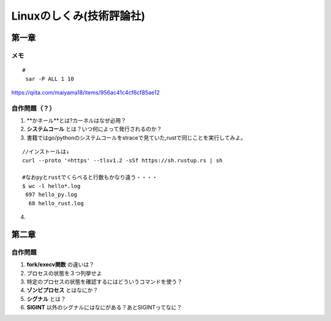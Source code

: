 ========================
Linuxのしくみ(技術評論社)
========================

-------------------
第一章
-------------------
メモ
===========================

::
      
   #
    sar -P ALL 1 10

`<https://qiita.com/maiyama18/items/956ac41c4cf6cf85ae12>`__

自作問題（？）
========================
1. **かネール**とは?カーネルはなぜ必用？
2. **システムコール** とは？いつ何によって発行されるのか？
3. 書籍ではgo/pythonのシステムコールをstraceで見ていた,rustで同じことを実行してみよ。
   
::

    //インストールは↓
    curl --proto '=https' --tlsv1.2 -sSf https://sh.rustup.rs | sh

    #なおpyとrustでくらべると行数もかなり違う・・・・  
    $ wc -l hello*.log
     697 hello_py.log
      68 hello_rust.log


4. 


------------------------
第二章
------------------------

自作問題
========================
1. **fork/execv関数** の違いは？
2. プロセスの状態を３つ列挙せよ
3. 特定のプロセスの状態を確認するにはどういうコマンドを使う？
4. **ゾンビプロセス** とはなにか？
5. **シグナル** とは？
6. **SIGINT** 以外のシグナルにはなにがある？あとSIGINTってなに？



